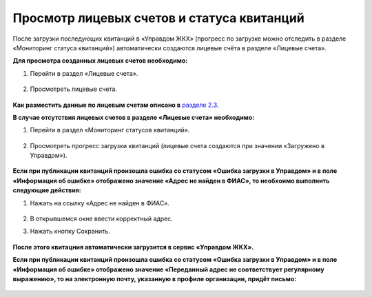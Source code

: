 Просмотр лицевых счетов и статуса квитанций
-------------------

После загрузки последующих квитанций в «Управдом ЖКХ» (прогресс по загрузке можно отследить в разделе «Мониторинг статуса квитанций») автоматически создаются лицевые счёта в разделе «Лицевые счета».

**Для просмотра созданных лицевых счетов необходимо:**

1. Перейти в раздел «Лицевые счета».

 .. image:: ../_images/03-employment-section-organization/53.png

2. Просмотреть лицевые счета.

 .. image:: ../_images/03-employment-section-organization/54.png

**Как разместить данные по лицевым счетам описано в** `разделе 2.3 <http://upravdomgkh.readthedocs.io/ru/release-1.1-pzreu/02-work-section-mkd/index.html#id12>`_.
 
**В случае отсутствия лицевых счетов в разделе «Лицевые счета» необходимо:**
 
1. Перейти в раздел «Мониторинг статусов квитанций».

 .. image:: ../_images/03-employment-section-organization/51.png

2. Просмотреть прогресс загрузки квитанций (лицевые счета создаются при значении «Загружено в Управдом»).

 .. image:: ../_images/03-employment-section-organization/52.png

**Если при публикации квитанций произошла ошибка со статусом «Ошибка загрузки в Управдом» и в поле «Информация об ошибке» отображено значение «Адрес не найден в ФИАС», то необхоимо выполнить следующие действия:**

1. Нажать на ссылку «Адрес не найден в ФИАС».
	
	.. image:: ../_images/03-employment-section-organization/55.png

2. В открывшемся окне ввести корректный адрес.

3. Нажать кнопку Сохранить.

	.. image:: ../_images/03-employment-section-organization/56.png

**После этого квитацния автоматически загрузится в сервис «Управдом ЖКХ».**

**Если при публикации квитанций произошла ошибка со статусом «Ошибка загрузки в Управдом» и в поле «Информация об ошибке» отображено значение «Переданный адрес не соответствует регулярному выражению», то на электронную почту, указанную в профиле организации, придёт письмо:**

	.. image:: ../_images/03-employment-section-organization/57.png
